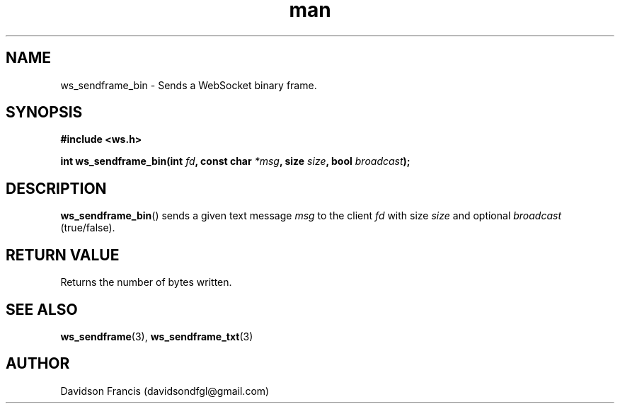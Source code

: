 .\"
.\" Copyright (C) 2016-2020  Davidson Francis <davidsondfgl@gmail.com>
.\"
.\" This program is free software: you can redistribute it and/or modify
.\" it under the terms of the GNU General Public License as published by
.\" the Free Software Foundation, either version 3 of the License, or
.\" (at your option) any later version.
.\"
.\" This program is distributed in the hope that it will be useful,
.\" but WITHOUT ANY WARRANTY; without even the implied warranty of
.\" MERCHANTABILITY or FITNESS FOR A PARTICULAR PURPOSE.  See the
.\" GNU General Public License for more details.
.\"
.\" You should have received a copy of the GNU General Public License
.\" along with this program.  If not, see <http://www.gnu.org/licenses/>
.\"
.TH man 3 "07 Nov 2020" "1.0" "wsServer man page"
.SH NAME
ws_sendframe_bin \- Sends a WebSocket binary frame. 
.SH SYNOPSIS
.nf
.B #include <ws.h>
.sp
.BI "int ws_sendframe_bin(int " fd ", const char " *msg ", size " size ", bool " broadcast ");
.fi
.SH DESCRIPTION
.BR ws_sendframe_bin ()
sends a given text message
.I msg
to the client
.I fd
with size
.I size
and optional
.I broadcast
(true/false).
.SH RETURN VALUE
Returns the number of bytes written.
.SH SEE ALSO
.BR ws_sendframe (3),
.BR ws_sendframe_txt (3)
.SH AUTHOR
Davidson Francis (davidsondfgl@gmail.com)
